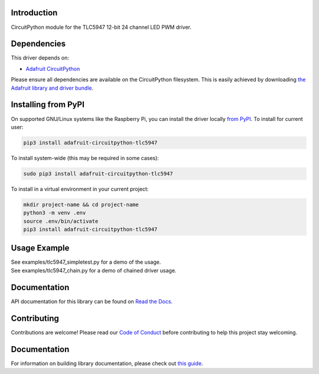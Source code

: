 
Introduction
============

.. image:: https://readthedocs.org/projects/adafruit-circuitpython-tlc5947/badge/?version=latest
    :target: https://circuitpython.readthedocs.io/projects/tlc5947/en/latest/
    :alt: Documentation Status

.. image :: https://img.shields.io/discord/327254708534116352.svg
    :target: https://adafru.it/discord
    :alt: Discord

.. image:: https://github.com/adafruit/Adafruit_CircuitPython_TLC5947/workflows/Build%20CI/badge.svg
    :target: https://github.com/adafruit/Adafruit_CircuitPython_TLC5947/actions/
    :alt: Build Status

CircuitPython module for the TLC5947 12-bit 24 channel LED PWM driver.

Dependencies
=============
This driver depends on:

* `Adafruit CircuitPython <https://github.com/adafruit/circuitpython>`_

Please ensure all dependencies are available on the CircuitPython filesystem.
This is easily achieved by downloading
`the Adafruit library and driver bundle <https://github.com/adafruit/Adafruit_CircuitPython_Bundle>`_.

Installing from PyPI
====================

On supported GNU/Linux systems like the Raspberry Pi, you can install the driver locally `from
PyPI <https://pypi.org/project/adafruit-circuitpython-tlc5947/>`_. To install for current user:

.. code-block:: shell

    pip3 install adafruit-circuitpython-tlc5947

To install system-wide (this may be required in some cases):

.. code-block:: shell

    sudo pip3 install adafruit-circuitpython-tlc5947

To install in a virtual environment in your current project:

.. code-block:: shell

    mkdir project-name && cd project-name
    python3 -m venv .env
    source .env/bin/activate
    pip3 install adafruit-circuitpython-tlc5947

Usage Example
=============

| See examples/tlc5947_simpletest.py for a demo of the usage.
| See examples/tlc5947_chain.py for a demo of chained driver usage.

Documentation
=============

API documentation for this library can be found on `Read the Docs <https://circuitpython.readthedocs.io/projects/tlc5947/en/latest/>`_.

Contributing
============

Contributions are welcome! Please read our `Code of Conduct
<https://github.com/adafruit/Adafruit_CircuitPython_TLC5947/blob/main/CODE_OF_CONDUCT.md>`_
before contributing to help this project stay welcoming.

Documentation
=============

For information on building library documentation, please check out `this guide <https://learn.adafruit.com/creating-and-sharing-a-circuitpython-library/sharing-our-docs-on-readthedocs#sphinx-5-1>`_.
